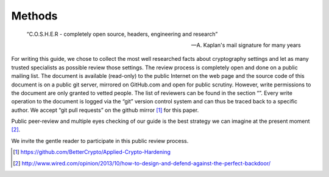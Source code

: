 Methods
=======

.. epigraph::
    “C.O.S.H.E.R - completely open source, headers, engineering and research”
    
    -- A. Kaplan's mail signature for many years


For writing this guide, we chose to collect the most well researched
facts about cryptography settings and let as many trusted specialists as
possible review those settings. The review process is completely open
and done on a public mailing list. The document is available (read-only)
to the public Internet on the web page and the source code of this
document is on a public git server, mirrored on GitHub.com and open for
public scrutiny. However, write permissions to the document are only
granted to vetted people. The list of reviewers can be found in the
section “”. Every write operation to the document is logged via the
“git” version control system and can thus be traced back to a specific
author. We accept “git pull requests” on the github mirror [1]_ for this
paper.

Public peer-review and multiple eyes checking of our guide is the best
strategy we can imagine at the present moment  [2]_.

We invite the gentle reader to participate in this public review
process.

.. [1]
   https://github.com/BetterCrypto/Applied-Crypto-Hardening

.. [2]
   http://www.wired.com/opinion/2013/10/how-to-design-and-defend-against-the-perfect-backdoor/
